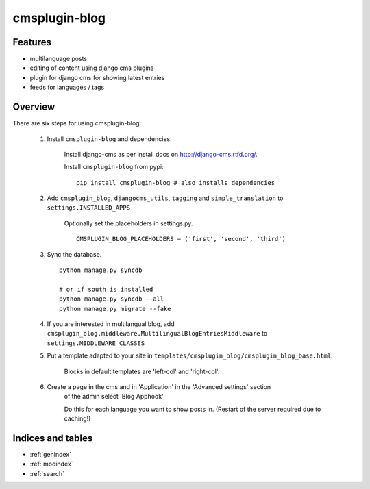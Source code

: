 .. simple-translation documentation master file, created by
   sphinx-quickstart on Tue Aug 31 16:36:25 2010.
   You can adapt this file completely to your liking, but it should at least
   contain the root `toctree` directive.

=====================
cmsplugin-blog
=====================

.. module:: cmsplugin-blog
   :synopsis: cmsplugin-blog

Features
========
* multilanguage posts
* editing of content using django cms plugins
* plugin for django cms for showing latest entries
* feeds for languages / tags

Overview
========

There are six steps for using cmsplugin-blog:

    1. Install ``cmsplugin-blog`` and dependencies.
    
        Install django-cms as per install docs on http://django-cms.rtfd.org/.
        
        Install ``cmsplugin-blog`` from pypi: ::
        
            pip install cmsplugin-blog # also installs dependencies
        
    2. Add ``cmsplugin_blog``, ``djangocms_utils``, ``tagging`` and ``simple_translation`` to ``settings.INSTALLED_APPS``
    
        Optionally set the placeholders in settings.py. ::
            
            CMSPLUGIN_BLOG_PLACEHOLDERS = ('first', 'second', 'third')
        
    3. Sync the database. ::
        
            python manage.py syncdb
            
            # or if south is installed
            python manage.py syncdb --all
            python manage.py migrate --fake    
        
    4. If you are interested in multilangual blog, add ``cmsplugin_blog.middleware.MultilingualBlogEntriesMiddleware`` to ``settings.MIDDLEWARE_CLASSES``
    
    5. Put a template adapted to your site in ``templates/cmsplugin_blog/cmsplugin_blog_base.html``.
    
        Blocks in default templates are 'left-col' and 'right-col'.
        
    6. Create a page in the cms and in 'Application' in the 'Advanced settings' section
        of the admin select 'Blog Apphook'
        
        Do this for each language you want to show posts in.
        (Restart of the server required due to caching!)
    
    
Indices and tables
==================

* :ref:`genindex`
* :ref:`modindex`
* :ref:`search`

